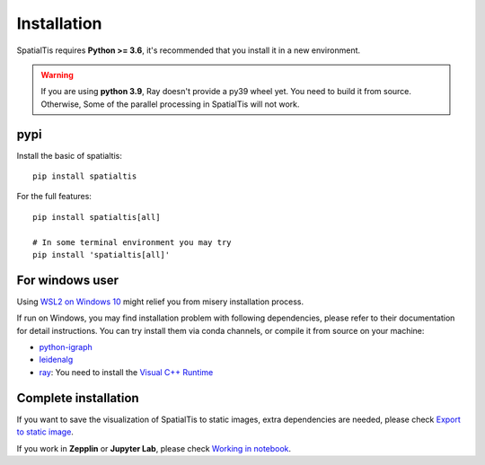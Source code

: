 Installation
============

SpatialTis requires **Python >= 3.6**, it's recommended that you install it in a new environment.

.. warning::
    If you are using **python 3.9**, Ray doesn't provide a py39 wheel yet.
    You need to build it from source. Otherwise,
    Some of the parallel processing in SpatialTis will not work.

pypi
----
Install the basic of spatialtis::

    pip install spatialtis

For the full features::

    pip install spatialtis[all]

    # In some terminal environment you may try
    pip install 'spatialtis[all]'

For windows user
-----------------

Using `WSL2 on Windows 10 <https://docs.microsoft.com/en-us/windows/wsl/install-win10>`_
might relief you from misery installation process.

If run on Windows, you may find installation problem with following dependencies, please refer to their documentation for detail instructions.
You can try install them via conda channels, or compile it from source on your machine:

- `python-igraph <https://igraph.org/python/>`_
- `leidenalg <https://leidenalg.readthedocs.io/en/stable/install.html>`_
- `ray <https://docs.ray.io/en/latest/installation.html>`_: You need to install the `Visual C++ Runtime <https://aka.ms/vs/16/release/vc_redist.x64.exe>`_

Complete installation
----------------------
If you want to save the visualization of SpatialTis to static images,
extra dependencies are needed, please check `Export to static image <image_export.html>`_.

If you work in **Zepplin** or **Jupyter Lab**, please check `Working in notebook <notebook.html>`_.